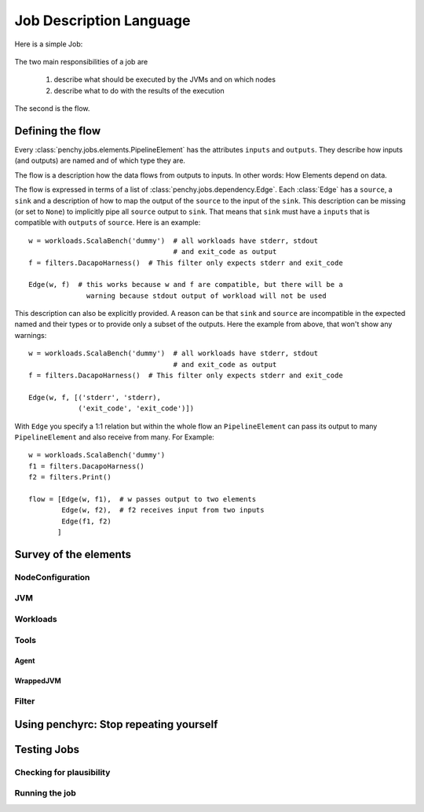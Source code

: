 ========================
Job Description Language
========================

Here is a simple Job:

  .. literalinclude:: commented_sample_job.py
        :language: python
        :linenos:
        :encoding: utf8


The two main responsibilities of a job are

    1. describe what should be executed by the JVMs and on which nodes
    2. describe what to do with the results of the execution

The second is the flow.

Defining the flow
=================

Every :class:`penchy.jobs.elements.PipelineElement` has the attributes ``inputs``
and ``outputs``.
They describe how inputs (and outputs) are named and of which type they are.

The flow is a description how the data flows from outputs to inputs. In other
words: How Elements depend on data.

The flow is expressed in terms of a list of :class:`penchy.jobs.dependency.Edge`.
Each :class:`Edge` has a ``source``, a ``sink`` and a description of how to map the
output of the ``source`` to the input of the ``sink``.
This description can be missing (or set to ``None``) to implicitly pipe all ``source``
output to ``sink``.
That means that ``sink`` must have a ``inputs`` that is compatible with
``outputs`` of ``source``.
Here is an example::

  w = workloads.ScalaBench('dummy')  # all workloads have stderr, stdout
                                     # and exit_code as output
  f = filters.DacapoHarness()  # This filter only expects stderr and exit_code

  Edge(w, f)  # this works because w and f are compatible, but there will be a
                warning because stdout output of workload will not be used


This description can also be explicitly provided.
A reason can be that ``sink`` and ``source`` are incompatible in the expected
named and their types or to provide only a subset of the outputs.
Here the example from above, that won't show any warnings::

  w = workloads.ScalaBench('dummy')  # all workloads have stderr, stdout
                                     # and exit_code as output
  f = filters.DacapoHarness()  # This filter only expects stderr and exit_code

  Edge(w, f, [('stderr', 'stderr),
              ('exit_code', 'exit_code')])

With ``Edge`` you specify a 1:1 relation but within the whole flow an
``PipelineElement`` can pass its output to many ``PipelineElement`` and also
receive from many.
For Example::

  w = workloads.ScalaBench('dummy')
  f1 = filters.DacapoHarness()
  f2 = filters.Print()

  flow = [Edge(w, f1),  # w passes output to two elements
          Edge(w, f2),  # f2 receives input from two inputs
          Edge(f1, f2)
         ]

Survey of the elements
======================

NodeConfiguration
-----------------

JVM
---

Workloads
---------

Tools
-----

Agent
~~~~~

WrappedJVM
~~~~~~~~~~

Filter
------

Using penchyrc: Stop repeating yourself
=======================================


Testing Jobs
============

Checking for plausibility
-------------------------

Running the job
---------------
